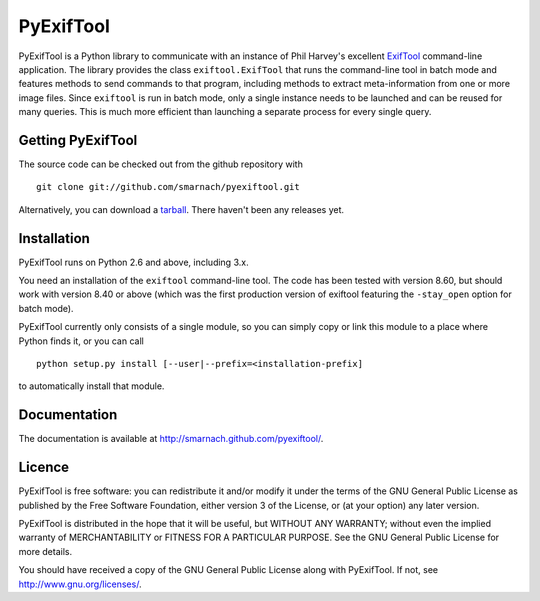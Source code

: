 PyExifTool
==========

PyExifTool is a Python library to communicate with an instance of Phil
Harvey's excellent ExifTool_ command-line application.  The library
provides the class ``exiftool.ExifTool`` that runs the command-line
tool in batch mode and features methods to send commands to that
program, including methods to extract meta-information from one or
more image files.  Since ``exiftool`` is run in batch mode, only a
single instance needs to be launched and can be reused for many
queries.  This is much more efficient than launching a separate
process for every single query.

.. _ExifTool: http://www.sno.phy.queensu.ca/~phil/exiftool/

Getting PyExifTool
------------------

The source code can be checked out from the github repository with

::

    git clone git://github.com/smarnach/pyexiftool.git

Alternatively, you can download a tarball_.  There haven't been any
releases yet.

.. _tarball: https://github.com/smarnach/pyexiftool/tarball/master

Installation
------------

PyExifTool runs on Python 2.6 and above, including 3.x.

You need an installation of the ``exiftool`` command-line tool.  The
code has been tested with version 8.60, but should work with version
8.40 or above (which was the first production version of exiftool
featuring the ``-stay_open`` option for batch mode).

PyExifTool currently only consists of a single module, so you can
simply copy or link this module to a place where Python finds it, or
you can call

::

    python setup.py install [--user|--prefix=<installation-prefix]

to automatically install that module.

Documentation
-------------

The documentation is available at
http://smarnach.github.com/pyexiftool/.

Licence
-------

PyExifTool is free software: you can redistribute it and/or modify
it under the terms of the GNU General Public License as published by
the Free Software Foundation, either version 3 of the License, or
(at your option) any later version.

PyExifTool is distributed in the hope that it will be useful,
but WITHOUT ANY WARRANTY; without even the implied warranty of
MERCHANTABILITY or FITNESS FOR A PARTICULAR PURPOSE.  See the
GNU General Public License for more details.

You should have received a copy of the GNU General Public License
along with PyExifTool.  If not, see http://www.gnu.org/licenses/.
